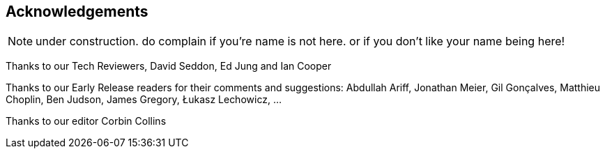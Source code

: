 [foreword]
[[acknowledgements]]
== Acknowledgements

NOTE: under construction.  do complain if you're name is not here.  or if you
    don't like your name being here!

Thanks to our Tech Reviewers, David Seddon, Ed Jung and Ian Cooper

Thanks to our Early Release readers for their comments and suggestions:
Abdullah Ariff, Jonathan Meier, Gil Gonçalves, Matthieu Choplin, Ben Judson,
James Gregory, Łukasz Lechowicz, ...

Thanks to our editor Corbin Collins


